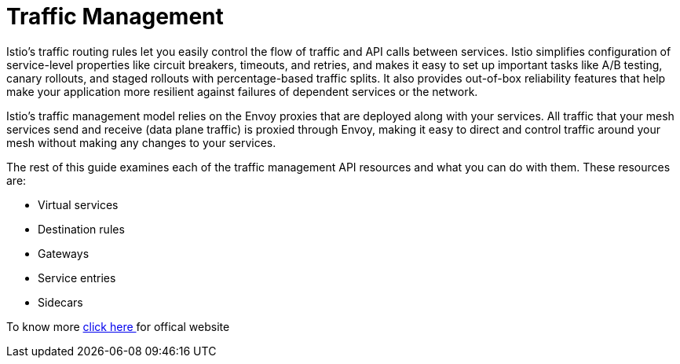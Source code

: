 = Traffic Management

Istio’s traffic routing rules let you easily control the flow of traffic and API calls between services. Istio simplifies configuration of service-level properties like circuit breakers, timeouts, and retries, and makes it easy to set up important tasks like A/B testing, canary rollouts, and staged rollouts with percentage-based traffic splits. It also provides out-of-box reliability features that help make your application more resilient against failures of dependent services or the network.

Istio’s traffic management model relies on the Envoy proxies that are deployed along with your services. All traffic that your mesh services send and receive (data plane traffic) is proxied through Envoy, making it easy to direct and control traffic around your mesh without making any changes to your services.


The rest of this guide examines each of the traffic management API resources and what you can do with them. These resources are:

- Virtual services
- Destination rules
- Gateways
- Service entries
- Sidecars

To know more https://istio.io/latest/docs/concepts/traffic-management[ click here ] for offical website